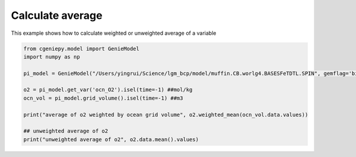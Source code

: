 
.. DO NOT EDIT.
.. THIS FILE WAS AUTOMATICALLY GENERATED BY SPHINX-GALLERY.
.. TO MAKE CHANGES, EDIT THE SOURCE PYTHON FILE:
.. "auto_examples/calculate_average.py"
.. LINE NUMBERS ARE GIVEN BELOW.

.. only:: html

    .. note::
        :class: sphx-glr-download-link-note

        :ref:`Go to the end <sphx_glr_download_auto_examples_calculate_average.py>`
        to download the full example code

.. rst-class:: sphx-glr-example-title

.. _sphx_glr_auto_examples_calculate_average.py:


==================
Calculate average
==================

This example shows how to calculate weighted or unweighted average of a variable

.. GENERATED FROM PYTHON SOURCE LINES 8-20

.. code-block:: Python

    from cgeniepy.model import GenieModel
    import numpy as np

    pi_model = GenieModel("/Users/yingrui/Science/lgm_bcp/model/muffin.CB.worlg4.BASESFeTDTL.SPIN", gemflag='biogem')

    o2 = pi_model.get_var('ocn_O2').isel(time=-1) ##mol/kg
    ocn_vol = pi_model.grid_volume().isel(time=-1) ##m3

    print("average of o2 weighted by ocean grid volume", o2.weighted_mean(ocn_vol.data.values))

    ## unweighted average of o2
    print("unweighted average of o2", o2.data.mean().values)


.. _sphx_glr_download_auto_examples_calculate_average.py:

.. only:: html

  .. container:: sphx-glr-footer sphx-glr-footer-example

    .. container:: sphx-glr-download sphx-glr-download-jupyter

      :download:`Download Jupyter notebook: calculate_average.ipynb <calculate_average.ipynb>`

    .. container:: sphx-glr-download sphx-glr-download-python

      :download:`Download Python source code: calculate_average.py <calculate_average.py>`


.. only:: html

 .. rst-class:: sphx-glr-signature

    `Gallery generated by Sphinx-Gallery <https://sphinx-gallery.github.io>`_
